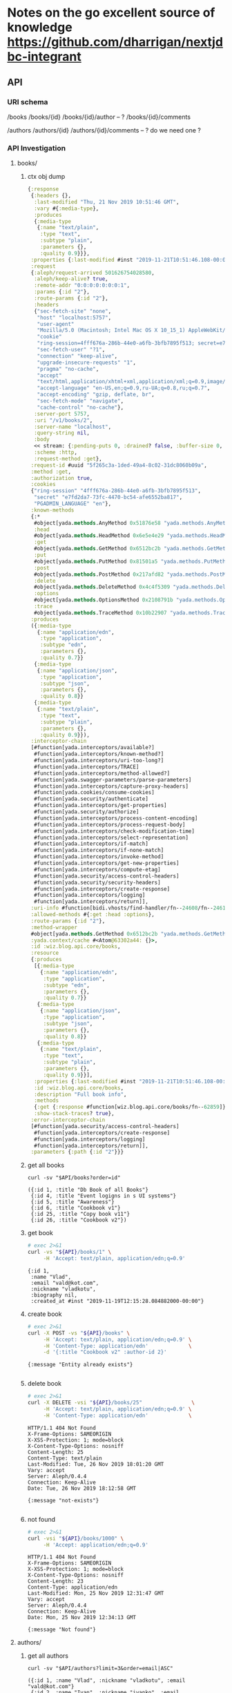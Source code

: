 # -*- org-confirm-babel-evaluate: nil -*-
* Notes on the go excellent source of knowledge https://github.com/dharrigan/nextjdbc-integrant
** API

*** URI schema
/books
/books/{id}
/books/{id}/author -- ?
/books/{id}/comments

/authors
/authors/{id}
/authors/{id}/comments  -- ? do we need one ?

*** API Investigation
    :PROPERTIES:
    :header-args: :var API="http://localhost:5757/v1"
    :END:

**** books/
***** ctx obj dump
#+begin_src clojure
{:response
 {:headers {},
  :last-modified "Thu, 21 Nov 2019 10:51:46 GMT",
  :vary #{:media-type},
  :produces
  {:media-type
   {:name "text/plain",
    :type "text",
    :subtype "plain",
    :parameters {},
    :quality 0.9}}},
 :properties {:last-modified #inst "2019-11-21T10:51:46.108-00:00"},
 :request
 {:aleph/request-arrived 501626754028580,
  :aleph/keep-alive? true,
  :remote-addr "0:0:0:0:0:0:0:1",
  :params {:id "2"},
  :route-params {:id "2"},
  :headers
  {"sec-fetch-site" "none",
   "host" "localhost:5757",
   "user-agent"
   "Mozilla/5.0 (Macintosh; Intel Mac OS X 10_15_1) AppleWebKit/537.36 (KHTML, like Gecko) Chrome/78.0.3904.97 Safari/537.36",
   "cookie"
   "ring-session=4fff676a-286b-44e0-a6fb-3bfb7895f513; secret=e7fd2da7-73fc-4470-bc54-afe6552ba817; PGADMIN_LANGUAGE=en",
   "sec-fetch-user" "?1",
   "connection" "keep-alive",
   "upgrade-insecure-requests" "1",
   "pragma" "no-cache",
   "accept"
   "text/html,application/xhtml+xml,application/xml;q=0.9,image/webp,image/apng,*/*;q=0.8,application/signed-exchange;v=b3",
   "accept-language" "en-US,en;q=0.9,ru-UA;q=0.8,ru;q=0.7",
   "accept-encoding" "gzip, deflate, br",
   "sec-fetch-mode" "navigate",
   "cache-control" "no-cache"},
  :server-port 5757,
  :uri "/v1/books/2",
  :server-name "localhost",
  :query-string nil,
  :body
  << stream: {:pending-puts 0, :drained? false, :buffer-size 0, :permanent? false, :type "netty", :sink? true, :closed? true, :pending-takes 0, :buffer-capacity 16384, :connection {:local-address "localhost/0:0:0:0:0:0:0:1:5757", :remote-address "/0:0:0:0:0:0:0:1:65400", :writable? true, :readable? true, :closed? false, :direction :inbound}, :source? true} >>,
  :scheme :http,
  :request-method :get},
 :request-id #uuid "5f265c3a-1ded-49a4-8c02-31dc8060b09a",
 :method :get,
 :authorization true,
 :cookies
 {"ring-session" "4fff676a-286b-44e0-a6fb-3bfb7895f513",
  "secret" "e7fd2da7-73fc-4470-bc54-afe6552ba817",
  "PGADMIN_LANGUAGE" "en"},
 :known-methods
 {:*
  #object[yada.methods.AnyMethod 0x51876e58 "yada.methods.AnyMethod@51876e58"],
  :head
  #object[yada.methods.HeadMethod 0x6e5e4e29 "yada.methods.HeadMethod@6e5e4e29"],
  :get
  #object[yada.methods.GetMethod 0x6512bc2b "yada.methods.GetMethod@6512bc2b"],
  :put
  #object[yada.methods.PutMethod 0x81501a5 "yada.methods.PutMethod@81501a5"],
  :post
  #object[yada.methods.PostMethod 0x217afd82 "yada.methods.PostMethod@217afd82"],
  :delete
  #object[yada.methods.DeleteMethod 0x4c4f5309 "yada.methods.DeleteMethod@4c4f5309"],
  :options
  #object[yada.methods.OptionsMethod 0x2108791b "yada.methods.OptionsMethod@2108791b"],
  :trace
  #object[yada.methods.TraceMethod 0x10b22907 "yada.methods.TraceMethod@10b22907"]},
 :produces
 ({:media-type
   {:name "application/edn",
    :type "application",
    :subtype "edn",
    :parameters {},
    :quality 0.7}}
  {:media-type
   {:name "application/json",
    :type "application",
    :subtype "json",
    :parameters {},
    :quality 0.8}}
  {:media-type
   {:name "text/plain",
    :type "text",
    :subtype "plain",
    :parameters {},
    :quality 0.9}}),
 :interceptor-chain
 [#function[yada.interceptors/available?]
  #function[yada.interceptors/known-method?]
  #function[yada.interceptors/uri-too-long?]
  #function[yada.interceptors/TRACE]
  #function[yada.interceptors/method-allowed?]
  #function[yada.swagger-parameters/parse-parameters]
  #function[yada.interceptors/capture-proxy-headers]
  #function[yada.cookies/consume-cookies]
  #function[yada.security/authenticate]
  #function[yada.interceptors/get-properties]
  #function[yada.security/authorize]
  #function[yada.interceptors/process-content-encoding]
  #function[yada.interceptors/process-request-body]
  #function[yada.interceptors/check-modification-time]
  #function[yada.interceptors/select-representation]
  #function[yada.interceptors/if-match]
  #function[yada.interceptors/if-none-match]
  #function[yada.interceptors/invoke-method]
  #function[yada.interceptors/get-new-properties]
  #function[yada.interceptors/compute-etag]
  #function[yada.security/access-control-headers]
  #function[yada.security/security-headers]
  #function[yada.interceptors/create-response]
  #function[yada.interceptors/logging]
  #function[yada.interceptors/return]],
 :uri-info #function[bidi.vhosts/find-handler/fn--24608/fn--24616],
 :allowed-methods #{:get :head :options},
 :route-params {:id "2"},
 :method-wrapper
 #object[yada.methods.GetMethod 0x6512bc2b "yada.methods.GetMethod@6512bc2b"],
 :yada.context/cache #<Atom@63302a44: {}>,
 :id :wiz.blog.api.core/books,
 :resource
 {:produces
  [{:media-type
    {:name "application/edn",
     :type "application",
     :subtype "edn",
     :parameters {},
     :quality 0.7}}
   {:media-type
    {:name "application/json",
     :type "application",
     :subtype "json",
     :parameters {},
     :quality 0.8}}
   {:media-type
    {:name "text/plain",
     :type "text",
     :subtype "plain",
     :parameters {},
     :quality 0.9}}],
  :properties {:last-modified #inst "2019-11-21T10:51:46.108-00:00"},
  :id :wiz.blog.api.core/books,
  :description "Full book info",
  :methods
  {:get {:response #function[wiz.blog.api.core/books/fn--62859]}},
  :show-stack-traces? true},
 :error-interceptor-chain
 [#function[yada.security/access-control-headers]
  #function[yada.interceptors/create-response]
  #function[yada.interceptors/logging]
  #function[yada.interceptors/return]],
 :parameters {:path {:id "2"}}}
#+end_src      
***** get all books
  #+NAME: get-books
  #+BEGIN_SRC shell :var uri="${API}" :results verbatim :cache no
  curl -sv "$API/books?order=id"
  #+END_SRC

  #+RESULTS: get-books
  : ({:id 1, :title "Db Book of all Books"}
  :  {:id 4, :title "Event logigns in s UI systems"}
  :  {:id 5, :title "Awareness"}
  :  {:id 6, :title "Cookbook v1"}
  :  {:id 25, :title "Copy book v11"}
  :  {:id 26, :title "Cookbook v2"})
***** get book
  #+NAME: get-book 
  #+begin_src sh :results verbatim
    # exec 2>&1
    curl -vs "${API}/books/1" \
         -H 'Accept: text/plain, application/edn;q=0.9'
  #+end_src

  #+RESULTS: get-book
  : {:id 1,
  :  :name "Vlad",
  :  :email "vald@kot.com",
  :  :nickname "vladkotu",
  :  :biography nil,
  :  :created_at #inst "2019-11-19T12:15:28.084882000-00:00"}
***** create book
  #+NAME: create-book 
  #+begin_src sh :results verbatim
    # exec 2>&1
    curl -X POST -vs "${API}/books" \
         -H 'Accept: text/plain, application/edn;q=0.9' \
         -H 'Content-Type: application/edn'             \
         -d '{:title "Cookbook v2" :author-id 2}'
 #+end_src

  #+RESULTS: create-book
  : {:message "Entity already exists"}
  : 
***** delete book
  #+NAME: delete-book 
  #+begin_src sh :results verbatim
    # exec 2>&1
    curl -X DELETE -vsi "${API}/books/25"                \
         -H 'Accept: text/plain, application/edn;q=0.9' \
         -H 'Content-Type: application/edn'             \
 #+end_src

 #+RESULTS: delete-book
 #+begin_example
 HTTP/1.1 404 Not Found
 X-Frame-Options: SAMEORIGIN
 X-XSS-Protection: 1; mode=block
 X-Content-Type-Options: nosniff
 Content-Length: 25
 Content-Type: text/plain
 Last-Modified: Tue, 26 Nov 2019 18:01:20 GMT
 Vary: accept
 Server: Aleph/0.4.4
 Connection: Keep-Alive
 Date: Tue, 26 Nov 2019 18:12:58 GMT
 
 {:message "not-exists"}

 #+end_example

***** not found
  #+NAME: not-found 
  #+begin_src sh :results verbatim
    # exec 2>&1
    curl -vsi "${API}/books/1000" \
         -H 'Accept: application/edn;q=0.9'
  #+end_src

  #+RESULTS: not-found
  #+begin_example
  HTTP/1.1 404 Not Found
  X-Frame-Options: SAMEORIGIN
  X-XSS-Protection: 1; mode=block
  X-Content-Type-Options: nosniff
  Content-Length: 23
  Content-Type: application/edn
  Last-Modified: Mon, 25 Nov 2019 12:31:47 GMT
  Vary: accept
  Server: Aleph/0.4.4
  Connection: Keep-Alive
  Date: Mon, 25 Nov 2019 12:34:13 GMT
  
  {:message "Not found"}
  #+end_example

**** authors/
***** get all authors
  #+NAME: get-authors
  #+BEGIN_SRC shell :var uri="${API}" :results verbatim :cache no
  curl -sv "$API/authors?limit=3&order=email|ASC"
  #+END_SRC

  #+RESULTS: get-authors
  : ({:id 1, :name "Vlad", :nickname "vladkotu", :email "vald@kot.com"}
  :  {:id 2, :name "Ivan", :nickname "ivanko", :email "ivan@ttt.com"}
  :  {:id 3, :name "Svetlana", :nickname "svenlo", :email "svet@ttt.com"})

***** get author
  #+NAME: get-author
  #+BEGIN_SRC shell :results verbatim
  curl -sv "$API/authors/3"
  #+END_SRC

  #+RESULTS: get-author
  : {:id 3,
  :  :name "Svetlana",
  :  :email "svet@ttt.com",
  :  :nickname "svenlo",
  :  :biography nil,
  :  :created_at #inst "2019-11-19T12:22:11.680514000-00:00"}

***** author not found
  #+NAME: author-not-found
  #+BEGIN_SRC shell :results verbatim
  curl -svi "$API/authors/1000" \
       -H   "Accept: application/json"
  #+END_SRC

  #+RESULTS: author-not-found
  #+begin_example
  HTTP/1.1 404 Not Found
  X-Frame-Options: SAMEORIGIN
  X-XSS-Protection: 1; mode=block
  X-Content-Type-Options: nosniff
  Content-Length: 24
  Content-Type: application/json
  Last-Modified: Mon, 25 Nov 2019 12:31:47 GMT
  Vary: accept
  Server: Aleph/0.4.4
  Connection: Keep-Alive
  Date: Mon, 25 Nov 2019 12:35:01 GMT
  
  {"message":"Not found"}
  #+end_example
  
***** create author
   #+NAME: create-author 
   #+begin_src sh :results verbatim
     # exec 2>&1
     curl -X POST -vsi "${API}/authors" \
          -H 'Accept: text/plain, application/edn;q=0.9' \
          -H 'Content-Type: application/edn'             \
          -d '{:name "Li2" :email "li2@bisss.com" :nickname "L" :biography nil}'
  #+end_src

  #+RESULTS: create-author
  #+begin_example
  HTTP/1.1 200 OK
  X-Frame-Options: SAMEORIGIN
  X-XSS-Protection: 1; mode=block
  X-Content-Type-Options: nosniff
  Content-Length: 139
  Content-Type: text/plain
  Last-Modified: Tue, 26 Nov 2019 13:10:41 GMT
  Vary: accept
  Server: Aleph/0.4.4
  Connection: Keep-Alive
  Date: Tue, 26 Nov 2019 13:11:47 GMT
  
  {:id 6,
   :name "Li2",
   :email "li2@bisss.com",
   :nickname "L",
   :biography nil,
   :created_at #inst "2019-11-26T13:11:47.628707000-00:00"}
  #+end_example
***** delete author
  #+NAME: delete-author 
  #+begin_src sh :results verbatim
    # exec 2>&1
    curl -X DELETE -vsi "${API}/authors/2"                \
         -H 'Accept: text/plain, application/edn;q=0.9' \
         -H 'Content-Type: application/edn'             \
 #+end_src

**** comments/
***** get all comments
  #+NAME: get-comments
  #+BEGIN_SRC shell :var uri="${API}" :results verbatim :cache no
  curl -sv "$API/comments?limit=2" \
       -H  "Accept: text/plain"
  #+END_SRC

  #+RESULTS: get-comments
  : ({:id 2, :message "mee too"}
  :  {:id 1, :message "love books about dbs and this one especially"})

***** get comment
  #+NAME: get-comment
  #+BEGIN_SRC shell :results verbatim
  curl -sv "$API/comments/3"
  #+END_SRC

  #+RESULTS: get-comment
  : {:id 3,
  :  :message "lets learn db",
  :  :author_id 3,
  :  :book_id 1,
  :  :created_at #inst "2019-11-19T20:20:42.790065000-00:00"}
 
***** create comment
  #+NAME: create-comment
  #+BEGIN_SRC shell :results verbatim
  # exec 2>&1
  curl -X POST -vs "${API}/comments"                \
      -H 'Accept: text/plain, application/edn;q=0.9' \
      -H 'Content-Type: application/edn'             \
      -d '{:message "char from curl" :author-id 2 :book-id 1}'
  #+END_SRC

  #+RESULTS: create-comment
  : {:id 10,
  :  :message "char from curl",
  :  :author_id 2,
  :  :book_id 1,
  :  :created_at #inst "2019-11-26T14:06:30.855153000-00:00"}
  : 

***** comment not found
  #+NAME: comment-not-found
  #+BEGIN_SRC shell :results verbatim
  curl -svi "$API/comments/0" \
       -H   "Accept: application/json"
  #+END_SRC

  #+RESULTS: comment-not-found
  #+begin_example
  HTTP/1.1 404 Not Found
  X-Frame-Options: SAMEORIGIN
  X-XSS-Protection: 1; mode=block
  X-Content-Type-Options: nosniff
  Content-Length: 24
  Content-Type: application/json
  Last-Modified: Thu, 21 Nov 2019 18:00:25 GMT
  Vary: accept
  Server: Aleph/0.4.4
  Connection: Keep-Alive
  Date: Thu, 21 Nov 2019 18:12:41 GMT
  
  {"message":"Not found"}
  #+end_example

***** delete comment
  #+NAME: delete-comment 
  #+begin_src sh :results verbatim
    # exec 2>&1
    curl -X DELETE -vsi "${API}/comments/2"                \
         -H 'Accept: text/plain, application/edn;q=0.9' \
         -H 'Content-Type: application/edn'             \
 #+end_src
** ENV
   couldn't find a way to reuse environment variables in app config and
   docker-compose mostly becsause clojure when running do not respect local env
   variables setting local variables do not work neither by sourcing key val
   pairs from .env file nor by using dotenv plugin for emacs (had hope cider
   would catch them up)
   sh -ac 'source .env && clojure -A:dev' - do not work as well
   only thing is working - DB_USER=user clojure -A:dev - which obviously would
   not work as at least 10 variables should be passed
     - [!] pass host secrets to docker image and app form env
   
   Currently to configure things in a dev mode (mac os involved) 
   We have to save copy of env vars in a .env file (it still works for docker-compose)
   and inside aero confg (secrets.edn)
   
** DB
*** up and running [100%]
     - [X] create docker-compose file
      [[file:wiz.blog.api/docker-compose.yml::version:%20"3"][docker-compose.yml]] 
     - [X] run container
       #+begin_src 
         docker-compose up -d
       #+end_src
     - [X] test connection from terminal
       #+begin_src 
 psql -h localhost -p 54320 -U vladkotu -d blog_db
       #+end_src
     - [X] connect form app
     - [X] create scheme
     - [X] apply scheme
**** [%] migrations
     - [ ] what migration libs are exists?
*** migrations
**** runnig from cli
 #+begin_src sh :results verbatim
cd ./wiz.blog.api
clj -A:dev:revolt-migrations -t revolt.migrations.task/flyway:action=info
 #+end_src

 #+RESULTS:
 : +-----------+---------+------------------+------+---------------------+---------+
 : | Category  | Version | Description      | Type | Installed On        | State   |
 : +-----------+---------+------------------+------+---------------------+---------+
 : | Versioned | 1       | Create tables    | SQL  | 2019-11-28 14:41:13 | Success |
 : | Versioned | 2       | Insert test data | SQL  | 2019-11-28 14:42:04 | Future  |
 : +-----------+---------+------------------+------+---------------------+---------+
 : 
**** running from repl
#+begin_src sh :resulst verbatim
clj -A:dev:migrations -p rebel
#+end_src
than ~(info)~ ~(migrate)~ ~(clean)~ and so on methods available in ~'migration~ namespace

*** check your data with pgadmin [0%]
    - [ ] add dpage/pgadmin to docker compose
    - [ ] connect to app db
    - [ ] restrict pgadmin to start only in dev mode
    
*** queries

**** investigate bug with order being not applied dynamically
 #+name: my-query
 #+header: :engine postgresql
 #+header: :dbhost localhost
 #+header: :dbport 54320
 #+header: :dbuser vladkotu
 #+header: :dbpassword pwd123
 #+header: :database blog_db
 #+begin_src sql
   SELECT id, message FROM comments
   ORDER BY id DESC
 #+end_src

 #+RESULTS: my-query
 | id | message               |
 |----+-----------------------|
 |  5 | Awesome story!!       |
 |  4 | fix an typo at 111    |
 |  3 | fix an typo at 21     |
 |  2 | fix an typo at 234    |
 |  1 | Relly like this book. |

 #+begin_src clojure :results pp
   (def db {:dbtype "postgresql", :user "vladkotu", :password "pwd123", :dbname "blog_db", :port 54320, :host "localhost"})
   (require '[hugsql.core :as hugsql])

   (hugsql/def-sqlvec-fns "wiz/blog/api/db/sql/comments.sql")
   (hugsql/def-db-fns "wiz/blog/api/db/sql/comments.sql")

   {:sql (wiz.blog.api.db.comments/select-all-sqlvec {:order "id"})
    :res (wiz.blog.api.db.comments/select-all db {:order "id"})}
 #+end_src

 #+RESULTS:
 : {:sql ["SELECT id, message\nFROM comments\n\n\nORDER BY id DESC"],
 :  :res
 :  ({:id 6, :message "much better name - stop it"}
 :   {:id 5, :message "i feel pain - fix it"}
 :   {:id 4, :message "who is psyho here?"}
 :   {:id 3, :message "lets learn db"}
 :   {:id 2, :message "mee too"}
 :   {:id 1, :message "love books about dbs and this one especially"})}
 
**** insert if not exists

 #+name: insert-if-not-exists
 #+header: :engine postgresql
 #+header: :dbhost localhost
 #+header: :dbport 54320
 #+header: :dbuser vladkotu
 #+header: :dbpassword pwd123
 #+header: :database blog_db
 #+begin_src sql
DELETE from books WHERE id > 6
 #+end_src

 #+name: insert-if-not-exists
 #+header: :engine postgresql
 #+header: :dbhost localhost
 #+header: :dbport 54320
 #+header: :dbuser vladkotu
 #+header: :dbpassword pwd123
 #+header: :database blog_db
 #+begin_src sql
INSERT
INTO
	books (title, author_id)
SELECT
	'Copy book v2', 2
WHERE
	NOT EXISTS(SELECT 1 FROM books WHERE title = 'Copy book v2' AND author_id = 2)   -- VALUES ('Copy book', 2);
RETURNING id, title

 #+end_src

 #+RESULTS: insert-if-not-exists
 | DELETE 18 |
 |-----------|

** Quiz
*** How to write to STDOUT but not only to logs?
    seems like simple println works
*** how to read config values inside application?
